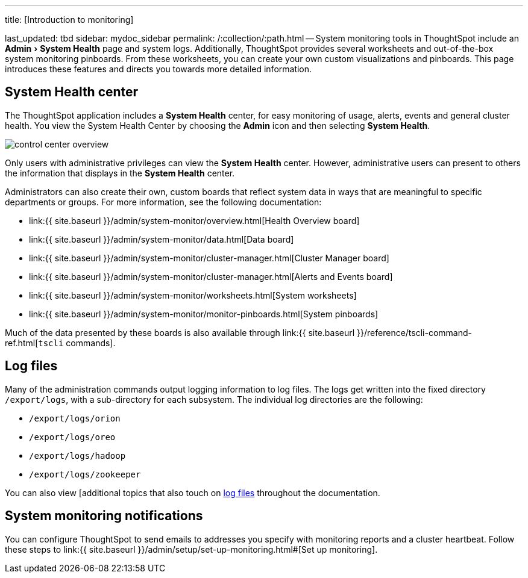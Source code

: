 :experimental:

'''

title: [Introduction to monitoring]

last_updated: tbd sidebar: mydoc_sidebar permalink: /:collection/:path.html -- System monitoring tools in ThoughtSpot include an menu:Admin[System Health] page and system logs.
Additionally, ThoughtSpot provides several worksheets and out-of-the-box system monitoring pinboards.
From these worksheets, you can create your own custom visualizations and pinboards.
This page introduces these features and directs you towards more detailed information.

== System Health center

The ThoughtSpot application includes a *System Health* center, for easy monitoring of usage, alerts, events and general cluster health.
You view the System Health Center by choosing the *Admin* icon and then selecting *System Health*.

image::control_center_overview.png[]

Only users with administrative privileges can view the *System Health* center.
However, administrative users can present to others the information that displays in the *System Health* center.

Administrators can also create their own, custom boards that reflect system data in ways that are meaningful to specific departments or groups.
For more information, see the following documentation:

* link:{{ site.baseurl }}/admin/system-monitor/overview.html[Health Overview board]
* link:{{ site.baseurl }}/admin/system-monitor/data.html[Data board]
* link:{{ site.baseurl }}/admin/system-monitor/cluster-manager.html[Cluster Manager board]
* link:{{ site.baseurl }}/admin/system-monitor/cluster-manager.html[Alerts and Events board]
* link:{{ site.baseurl }}/admin/system-monitor/worksheets.html[System worksheets]
* link:{{ site.baseurl }}/admin/system-monitor/monitor-pinboards.html[System pinboards]

Much of the data presented by these boards is also available through link:{{ site.baseurl }}/reference/tscli-command-ref.html[`tscli` commands].

== Log files

Many of the administration commands output logging information to log files.
The logs get written into the fixed directory `/export/logs`, with a sub-directory for each subsystem.
The individual log directories are the following:

* `/export/logs/orion`
* `/export/logs/oreo`
* `/export/logs/hadoop`
* `/export/logs/zookeeper`

You can also view [additional topics that also touch on link:{{site.baseurl}}/tags/tag_logs.html[log files] throughout the documentation.

== System monitoring notifications

You can configure ThoughtSpot to send emails to addresses you specify with monitoring reports and a cluster heartbeat.
Follow these steps to link:{{ site.baseurl }}/admin/setup/set-up-monitoring.html#[Set up monitoring].
